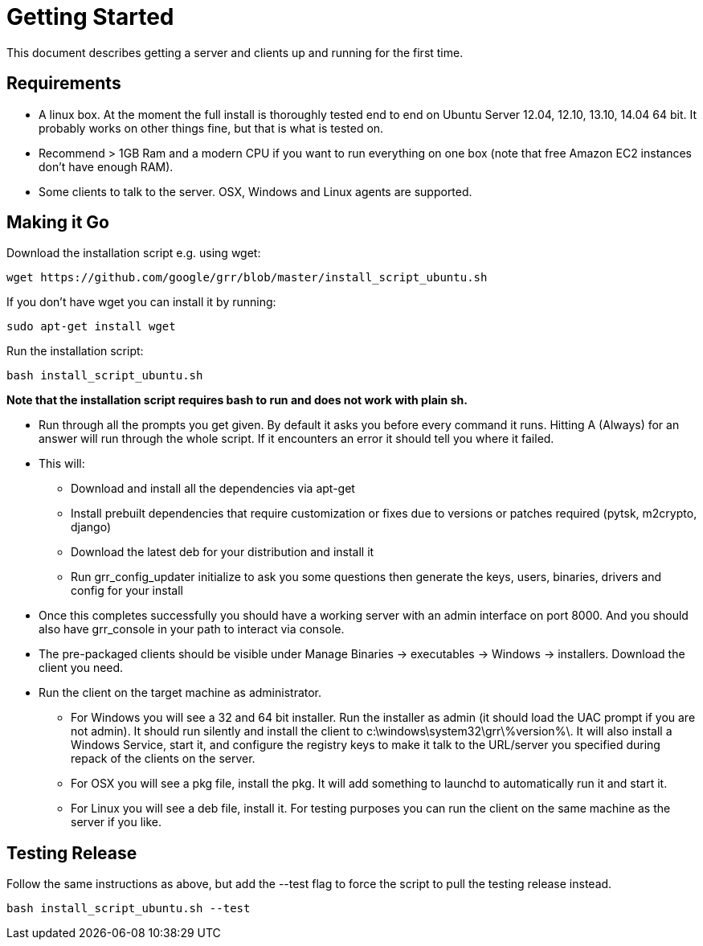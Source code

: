 = Getting Started =

This document describes getting a server and clients up and running for the first time.

== Requirements ==

 * A linux box. At the moment the full install is thoroughly tested end to end
   on Ubuntu Server 12.04, 12.10, 13.10, 14.04 64 bit. It probably works on
   other things fine, but that is what is tested on.
 * Recommend > 1GB Ram and a modern CPU if you want to run everything on one box
   (note that free Amazon EC2 instances don't have enough RAM).
 * Some clients to talk to the server. OSX, Windows and Linux agents are
   supported.

== Making it Go ==

Download the installation script e.g. using wget:

---------------------------------------------------------------------------------------
wget https://github.com/google/grr/blob/master/install_script_ubuntu.sh
---------------------------------------------------------------------------------------

If you don't have wget you can install it by running:

-------------------------------------------------------
sudo apt-get install wget
-------------------------------------------------------

Run the installation script:

-------------------------------------------------------
bash install_script_ubuntu.sh
-------------------------------------------------------

*Note that the installation script requires bash to run and does not work with
plain sh.*

 - Run through all the prompts you get given. By default it asks you before
   every command it runs. Hitting A (Always) for an answer will run through the
   whole script. If it encounters an error it should tell you where it failed.
 - This will:
  * Download and install all the dependencies via apt-get
  * Install prebuilt dependencies that require customization or fixes due to
    versions or patches required (pytsk, m2crypto, django)
  * Download the latest deb for your distribution and install it
  * Run grr_config_updater initialize to ask you some questions then generate
    the keys, users, binaries, drivers and config for your install
 - Once this completes successfully you should have a working server with an
   admin interface on port 8000. And you should also have grr_console in your
   path to interact via console.
 - The pre-packaged clients should be visible under Manage Binaries ->
   executables -> Windows -> installers. Download the client you need.
 - Run the client on the target machine as administrator.
  * For Windows you will see a 32 and 64 bit installer. Run the installer as
    admin (it should load the UAC prompt if you are not admin). It should run
    silently and install the client to  c:\windows\system32\grr\%version%\. It
    will also install a Windows Service, start it, and configure the registry
    keys to make it talk to the URL/server you specified during repack of the
    clients on the server.
  * For OSX you will see a pkg file, install the pkg. It will add something to
    launchd to automatically run it and start it.
  * For Linux you will see a deb file, install it. For testing purposes you can
    run the client on the same machine as the server if you like.

== Testing Release ==

Follow the same instructions as above, but add the --test flag to force the script to pull the testing release instead.

-------------------------------------------------------
bash install_script_ubuntu.sh --test
-------------------------------------------------------

